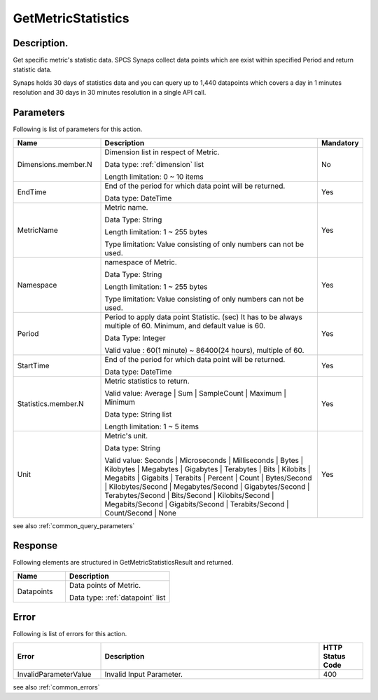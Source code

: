 .. _get_metric_statistics:

GetMetricStatistics
===================

Description.
------------
Get specific metric's statistic data. SPCS Synaps collect data points which 
are exist within specified Period and return statistic data. 

Synaps holds 30 days of statistics data and you can query up to 1,440 
datapoints which covers a day in 1 minutes resolution and 30 days in 30 minutes 
resolution in a single API call.

Parameters
----------

Following is list of parameters for this action.

.. list-table:: 
   :widths: 20 50 10
   :header-rows: 1

   * - Name
     - Description
     - Mandatory
   * - Dimensions.member.N
     - Dimension list in respect of Metric.

       Data type: :ref:`dimension` list

       Length limitation: 0 ~ 10 items
     - No
   * - EndTime	
     - End of the period for which data point will be returned.
       
       Data type: DateTime
     - Yes
   * - MetricName
     - Metric name.

       Data Type: String

       Length limitation: 1 ~ 255 bytes
              
       Type limitation: Value consisting of only numbers can not be used.
     - Yes
   * - Namespace	
     - namespace of Metric.

       Data Type: String

       Length limitation: 1 ~ 255 bytes
              
       Type limitation: Value consisting of only numbers can not be used.
     - Yes
   * - Period
     - Period to apply data point Statistic. (sec) It has to be always multiple
       of 60. Minimum, and default value is 60.
          
       Data Type: Integer
       
       Valid value : 60(1 minute) ~ 86400(24 hours), multiple of 60.
     - Yes
   * - StartTime
     - End of the period for which data point will be returned.

       Data type: DateTime
     - Yes
   * - Statistics.member.N
     - Metric statistics to return. 

       Valid value: Average | Sum | SampleCount | Maximum | Minimum

       Data type: String list

       Length limitation: 1 ~ 5 items 
     - Yes
   * - Unit
     - Metric's unit.
     
       Data type: String

       Valid value: Seconds | Microseconds | Milliseconds | Bytes | Kilobytes | 
       Megabytes | Gigabytes | Terabytes | Bits | Kilobits | Megabits | 
       Gigabits | Terabits | Percent | Count | Bytes/Second | Kilobytes/Second | 
       Megabytes/Second | Gigabytes/Second | Terabytes/Second | Bits/Second | 
       Kilobits/Second | Megabits/Second | Gigabits/Second | Terabits/Second | 
       Count/Second | None
     - Yes

see also :ref:`common_query_parameters`        
       
Response
--------

Following elements are structured in GetMetricStatisticsResult and returned.

.. list-table:: 
   :widths: 20 40
   :header-rows: 1

   * - Name
     - Description
   * - Datapoints
     - Data points of Metric.

       Data type: :ref:`datapoint` list
     
Error
-----

Following is list of errors for this action.

.. list-table:: 
   :widths: 20 50 10
   :header-rows: 1
   
   * - Error
     - Description
     - HTTP Status Code
   * - InvalidParameterValue
     - Invalid Input Parameter.
     - 400

see also :ref:`common_errors` 